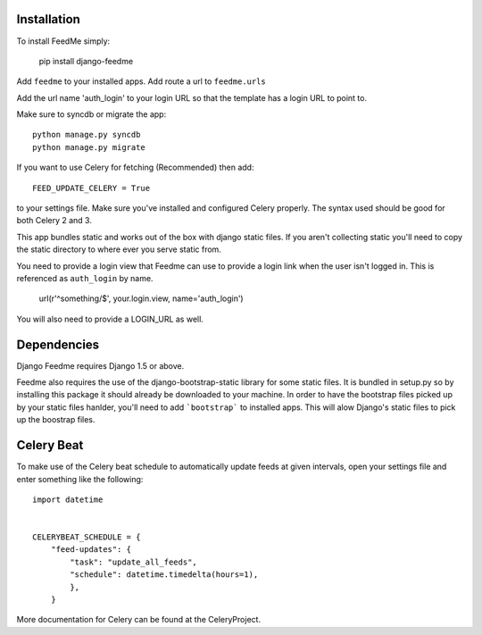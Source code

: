Installation
------------

To install FeedMe simply:

    pip install django-feedme

Add ``feedme`` to your installed apps.  Add route a url to ``feedme.urls``

Add the url name 'auth_login' to your login URL so that the template has a login URL to point to.

Make sure to syncdb or migrate the app::

    python manage.py syncdb
    python manage.py migrate


If you want to use Celery for fetching (Recommended) then add::

    FEED_UPDATE_CELERY = True

to your settings file.  Make sure you've installed and configured Celery properly.  The syntax used should be good
for both Celery 2 and 3.

This app bundles static and works out of the box with django static files.  If you aren't collecting static
you'll need to copy the static directory to where ever you serve static from.

You need to provide a login view that Feedme can use to provide a login link when the user isn't logged in.  This is
referenced as ``auth_login`` by name.

    url(r'^something/$', your.login.view, name='auth_login')

You will also need to provide a LOGIN_URL as well.

Dependencies
------------

Django Feedme requires Django 1.5 or above.

Feedme also requires the use of the django-bootstrap-static library for some static files.  It is bundled in setup.py so by installing this package
it should already be downloaded to your machine.  In order to have the bootstrap files picked up by your static files hanlder, you'll need to add
```bootstrap``` to installed apps.  This will alow Django's static files to pick up the boostrap files.


Celery Beat
-----------

To make use of the Celery beat schedule to automatically update feeds at given intervals, open your settings file and
enter something like the following::

    import datetime


    CELERYBEAT_SCHEDULE = {
        "feed-updates": {
            "task": "update_all_feeds",
            "schedule": datetime.timedelta(hours=1),
            },
        }

More documentation for Celery can be found at the CeleryProject.